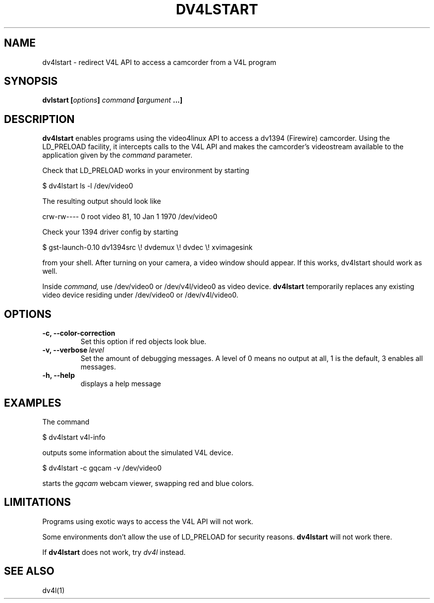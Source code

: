 .TH DV4LSTART 1

.SH NAME
dv4lstart \- redirect V4L API to access a camcorder from a V4L program

.SH SYNOPSIS
.BI "dvlstart [" options "] " command " [" argument " ...]"
.sp

.SH DESCRIPTION
.B dv4lstart
enables programs using the video4linux API to access a dv1394
(Firewire) camcorder. Using the LD_PRELOAD facility, it intercepts
calls to the V4L API and makes the camcorder's videostream available
to the application given by the
.I command
parameter.

Check that LD_PRELOAD works in your environment by starting

\ \ $ dv4lstart ls -l /dev/video0

The resulting output should look like

crw-rw---- 0 root video 81, 10 Jan  1  1970 /dev/video0

Check your 1394 driver config by starting

\ \ $ gst-launch-0.10 dv1394src \\! dvdemux \\! dvdec \\!  xvimagesink

from your shell. After turning on your camera, a video window should
appear. If this works, dv4lstart should work as well.

Inside 
.I command,
use /dev/video0 or /dev/v4l/video0 as video device.
.B dv4lstart
temporarily replaces any existing video device residing under /dev/video0 or
/dev/v4l/video0.

.SH OPTIONS
.TP
.BI "\-c, \-\-color\-correction"
Set this option if red objects look blue.
.TP
.BI "\-v, \-\-verbose" \ level
Set the amount of debugging messages. A level of 0 means no output at
all, 1
is the default, 3 enables all messages.
.TP
.B "\-h, \-\-help"
displays a help message

.SH EXAMPLES
The command

\ \ $ dv4lstart v4l-info

outputs some information about the simulated V4L device.

\ \ $ dv4lstart -c gqcam -v /dev/video0 

starts the
.I gqcam
webcam viewer, swapping red and blue colors.

.SH LIMITATIONS
Programs using exotic ways to access the V4L API will not
work.

Some environments don't allow the use of LD_PRELOAD for security
reasons.
.B dv4lstart
will not work there.

If
.B dv4lstart
does not work, try 
.I dv4l
instead.

.SH SEE ALSO
dv4l(1)

